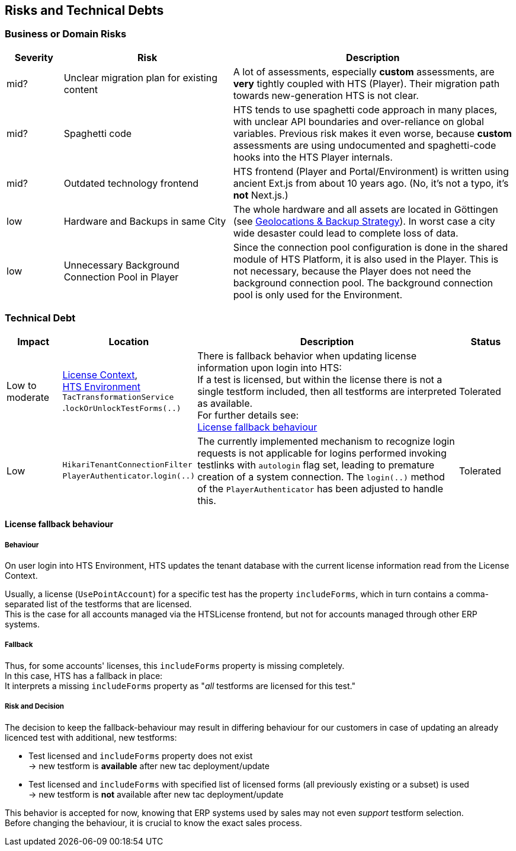 == Risks and Technical Debts

=== Business or Domain Risks

[%header, cols="1,3,5"]
|===
|Severity
|Risk
|Description

|mid?
|Unclear migration plan for existing content
|A lot of assessments, especially *custom* assessments, are *very* tightly coupled with HTS (Player). Their migration path towards new-generation HTS is not clear.

|mid?
|Spaghetti code
|HTS tends to use spaghetti code approach in many places, with unclear API boundaries and over-reliance on global variables. Previous risk makes it even worse, because *custom* assessments are using undocumented and spaghetti-code hooks into the HTS Player internals.

|mid?
|Outdated technology frontend 
|HTS frontend (Player and Portal/Environment) is written using ancient Ext.js from about 10 years ago. (No, it's not a typo, it's *not* Next.js.)

|low
|Hardware and Backups in same City
|The whole hardware and all assets are located in Göttingen (see xref:../07-deployment-view/deployment-view.adoc#_geolocations_backup_strategy)[Geolocations & Backup Strategy]). In worst case a city wide desaster could lead to complete loss of data.

|low
|Unnecessary Background Connection Pool in Player
|Since the connection pool configuration is done in the shared module of HTS Platform, it is also used in the Player. This is not necessary, because the Player does not need the background connection pool. The background connection pool is only used for the Environment.
|===


=== Technical Debt

[%header, cols="1,2,5a,1"]
|===
|Impact
|Location
|Description
|Status
|Low to moderate
|xref:..//05-building-block-view/license-context/license-context.adoc[License Context], +
xref:../05-building-block-view/portal/hts-environment/hts-environment.adoc[HTS Environment] +
`TacTransformationService` +
.`lockOrUnlockTestForms(..)`
| There is fallback behavior when updating license information upon login into HTS: +
If a test is licensed, but within the license there is not a single testform included, then all testforms are interpreted as available. +
For further details see: +
<<techdebt.licensefallback>>
|Tolerated
|Low
|
`HikariTenantConnectionFilter`
`PlayerAuthenticator`.`login(..)`
| The currently implemented mechanism to recognize login requests is not applicable for logins performed invoking testlinks with `autologin` flag set, leading to premature creation of a system connection. The `login(..)` method of the `PlayerAuthenticator` has been adjusted to handle this.
|Tolerated
|===

[[techdebt.licensefallback]]
==== License fallback behaviour

===== Behaviour
On user login into HTS Environment, HTS updates the tenant database with the current license information read from the License Context.

Usually, a license (`UsePointAccount`) for a specific test has the property `includeForms`, which in turn contains a comma-separated list of the testforms that are licensed. +
This is the case for all accounts managed via the HTSLicense frontend, but not for accounts managed through other ERP systems.

===== Fallback
Thus, for some accounts' licenses, this `includeForms` property is missing completely. +
In this case, HTS has a fallback in place: +
It interprets a missing `includeForms` property as "_all_ testforms are licensed for this test."


===== Risk and Decision

The decision to keep the fallback-behaviour may result in differing behaviour for our customers in case of updating
an already licenced test with additional, new testforms:

* Test licensed and `includeForms` property does not exist +
  -> new testform is *available* after new tac deployment/update

* Test licensed and `includeForms` with specified list of licensed forms (all previously existing or a subset) is used +
  -> new testform is *not* available after new tac deployment/update

This behavior is accepted for now, knowing that ERP systems used by sales may not even _support_ testform selection. +
Before changing the behaviour, it is crucial to know the exact sales process.

